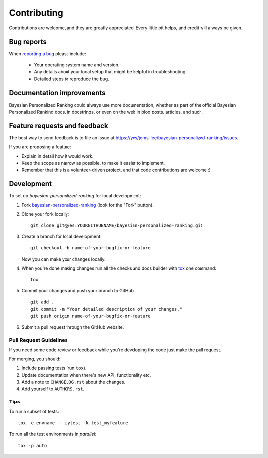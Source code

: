 ============
Contributing
============

Contributions are welcome, and they are greatly appreciated! Every
little bit helps, and credit will always be given.

Bug reports
===========

When `reporting a bug <https://yes/jems-lee/bayesian-personalized-ranking/issues>`_ please include:

    * Your operating system name and version.
    * Any details about your local setup that might be helpful in troubleshooting.
    * Detailed steps to reproduce the bug.

Documentation improvements
==========================

Bayesian Personalized Ranking could always use more documentation, whether as part of the
official Bayesian Personalized Ranking docs, in docstrings, or even on the web in blog posts,
articles, and such.

Feature requests and feedback
=============================

The best way to send feedback is to file an issue at https://yes/jems-lee/bayesian-personalized-ranking/issues.

If you are proposing a feature:

* Explain in detail how it would work.
* Keep the scope as narrow as possible, to make it easier to implement.
* Remember that this is a volunteer-driven project, and that code contributions are welcome :)

Development
===========

To set up `bayesian-personalized-ranking` for local development:

1. Fork `bayesian-personalized-ranking <https://yes/jems-lee/bayesian-personalized-ranking>`_
   (look for the "Fork" button).
2. Clone your fork locally::

    git clone git@yes:YOURGITHUBNAME/bayesian-personalized-ranking.git

3. Create a branch for local development::

    git checkout -b name-of-your-bugfix-or-feature

   Now you can make your changes locally.

4. When you're done making changes run all the checks and docs builder with `tox <https://tox.readthedocs.io/en/latest/install.html>`_ one command::

    tox

5. Commit your changes and push your branch to GitHub::

    git add .
    git commit -m "Your detailed description of your changes."
    git push origin name-of-your-bugfix-or-feature

6. Submit a pull request through the GitHub website.

Pull Request Guidelines
-----------------------

If you need some code review or feedback while you're developing the code just make the pull request.

For merging, you should:

1. Include passing tests (run ``tox``).
2. Update documentation when there's new API, functionality etc.
3. Add a note to ``CHANGELOG.rst`` about the changes.
4. Add yourself to ``AUTHORS.rst``.



Tips
----

To run a subset of tests::

    tox -e envname -- pytest -k test_myfeature

To run all the test environments in *parallel*::

    tox -p auto
